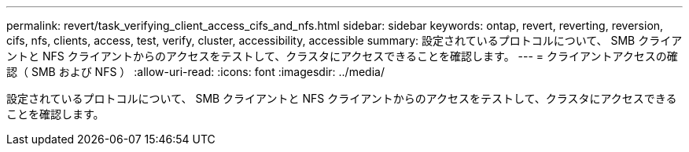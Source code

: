---
permalink: revert/task_verifying_client_access_cifs_and_nfs.html 
sidebar: sidebar 
keywords: ontap, revert, reverting, reversion, cifs, nfs, clients, access, test, verify, cluster, accessibility, accessible 
summary: 設定されているプロトコルについて、 SMB クライアントと NFS クライアントからのアクセスをテストして、クラスタにアクセスできることを確認します。 
---
= クライアントアクセスの確認（ SMB および NFS ）
:allow-uri-read: 
:icons: font
:imagesdir: ../media/


[role="lead"]
設定されているプロトコルについて、 SMB クライアントと NFS クライアントからのアクセスをテストして、クラスタにアクセスできることを確認します。

